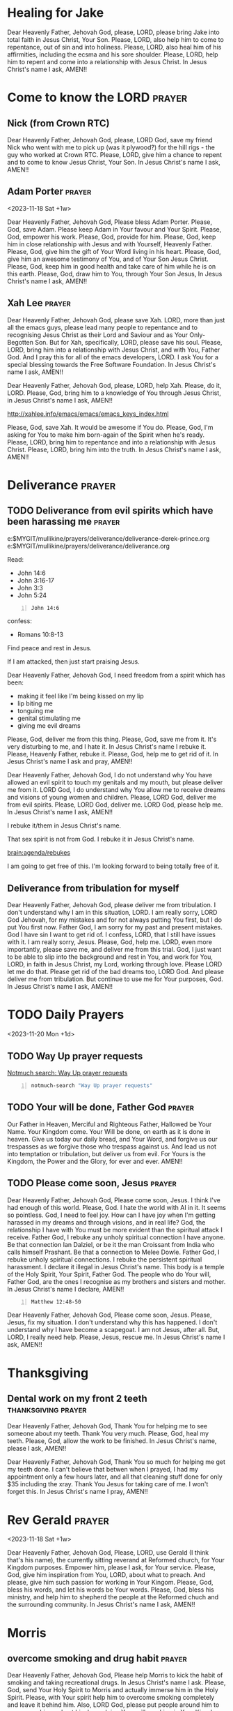 #+BRAIN_PARENTS: index index

* Healing for Jake
:PROPERTIES:
:BRAIN_FRIENDS: jake
:ID:       2a4bc110-34c2-4673-93a7-13300721f737
:END:

Dear Heavenly Father, Jehovah God,
please, LORD, please bring Jake into total faith in Jesus Christ, Your Son.
Please, LORD, also help him to come to repentance, out of sin and into holiness.
Please, LORD, also heal him of his affirmities, including
the ecsma and his sore shoulder.
Please, LORD, help him to repent and come into a relationship with Jesus Christ.
In Jesus Christ's name I ask,
AMEN!!

* Come to know the LORD :prayer:
:PROPERTIES:
:ID:       a6ff280d-a6ce-42df-803a-f6ce3c5a5fad
:END:
** Nick (from Crown RTC)
:PROPERTIES:
:ID:       d7240605-a866-4669-a1c9-90cc22f417dd
:END:

Dear Heavenly Father, Jehovah God,
please, LORD God, save my friend Nick who went with me to
pick up (was it plywood?) for the hill rigs -
the guy who worked at Crown RTC.
Please, LORD, give him a chance to repent and to come
to know Jesus Christ, Your Son.
In Jesus Christ's name I ask,
AMEN!!

** Adam Porter :prayer:
:PROPERTIES:
:ID:       13ac3e72-8ca9-4b62-a451-266dc243a0c9
:END:

<2023-11-18 Sat +1w>

Dear Heavenly Father, Jehovah God,
Please bless Adam Porter.
Please, God, save Adam.
Please keep Adam in Your favour and Your Spirit.
Please, God, empower his work.
Please, God, provide for him.
Please, God, keep him in close relationship with Jesus and with Yourself, Heavenly Father.
Please, God, give him the gift of Your Word living in his heart.
Please, God, give him an awesome testimony of You, and of Your Son Jesus Christ.
Please, God, keep him in good health and take care of him while he is on this earth.
Please, God, draw him to You, through Your Son Jesus,
In Jesus Christ's name I ask,
AMEN!!

** Xah Lee :prayer:
:PROPERTIES:
:ID:       0a9e5e79-a6ad-414b-a403-595faa81417d
:END:

Dear Heavenly Father, Jehovah God,
please save Xah. LORD, more than just all the emacs guys,
please lead many people to repentance and to
recognising Jesus Christ as their Lord and
Saviour and as Your Only-Begotten Son.
But for Xah, specifically, LORD, please save his soul.
Please, LORD, bring him into a relationship with Jesus Christ, and with You, Father God.
And I pray this for all of the emacs developers, LORD.
I ask You for a special blessing towards the Free Software Foundation.
In Jesus Christ's name I ask,
AMEN!!

Dear Heavenly Father, Jehovah God,
please, LORD, help Xah.
Please, do it, LORD.
Please, God, bring him to a knowledge of You through Jesus Christ,
in Jesus Christ's name I ask,
AMEN!!

http://xahlee.info/emacs/emacs/emacs_keys_index.html

Please, God, save Xah.
It would be awesome if You do.
Please, God, I'm asking for You to make him born-again of the Spirit when he's ready.
Please, LORD, bring him to repentance and into a relationship with Jesus Christ.
Please, LORD, bring him into the truth.
In Jesus Christ's name I ask,
AMEN!!

* Deliverance :prayer:
:PROPERTIES:
:ID:       4d1609f8-5218-4760-adde-dcc34c6cf457
:END:

** TODO Deliverance from evil spirits which have been harassing me :prayer:
:PROPERTIES:
:ID:       ffd29c9f-67ba-481a-bbea-7b683f8515f1
:END:

e:$MYGIT/mullikine/prayers/deliverance/deliverance-derek-prince.org
e:$MYGIT/mullikine/prayers/deliverance/deliverance.org

Read:
- John 14:6
- John 3:16-17
- John 3:3
- John 5:24

#+BEGIN_SRC bash -n :async :results verbatim code
  John 14:6
#+END_SRC

#+RESULTS:
#+begin_src bash
| John 14:6
| ‾‾‾‾‾‾‾‾‾
| Jesus said to him, “I am the way, and the
| truth, and the life; no one comes to the
| Father but through Me.
| 
| (NASB)
#+end_src

confess:
- Romans 10:8-13

Find peace and rest in Jesus.

If I am attacked, then just start praising Jesus.


Dear Heavenly Father, Jehovah God,
I need freedom from a spirit which has been:
- making it feel like I'm being kissed on my lip
- lip biting me
- tonguing me
- genital stimulating me
- giving me evil dreams
Please, God, deliver me from this thing.
Please, God, save me from it.
It's very disturbing to me, and I hate it.
In Jesus Christ's name I rebuke it.
Please, Heavenly Father, rebuke it.
Please, God, help me to get rid of it.
In Jesus Christ's name I ask and pray,
AMEN!!


Dear Heavenly Father, Jehovah God,
I do not understand why You have allowed an evil spirit
to touch my genitals and my mouth, but please deliver me from it.
LORD God, I do understand why You allow me to receive dreams and visions
of young women and children.
Please, LORD God, deliver me from evil spirits.
Please, LORD God, deliver me.
LORD God, please help me.
In Jesus Christ's name I ask,
AMEN!!

I rebuke it/them in Jesus Christ's name.

That sex spirit is not from God.
I rebuke it in Jesus Christ's name.

[[brain:agenda/rebukes]]

I am going to get free of this.
I'm looking forward to being totally free of it.

** Deliverance from tribulation for myself
:PROPERTIES:
:ID:       1a5b7d9d-d943-423d-b3c8-bd9c26bdffce
:END:

Dear Heavenly Father, Jehovah God,
please deliver me from tribulation.
I don't understand why I am in this situation, LORD.
I am really sorry, LORD God Jehovah, for my mistakes and for not always putting You first, but I do put You first now.
Father God, I am sorry for my past and present mistakes.
God I have sin I want to get rid of.
I confess, LORD, that I still have issues with it.
I am really sorry, Jesus.
Please, God, help me.
LORD, even more importantly, please save me, and deliver me from this trial.
God, I just want to be able to slip into the background and rest in You, and work for You, LORD, in faith in Jesus Christ, my Lord, working through love.
Please LORD let me do that.
Please get rid of the bad dreams too, LORD God.
And please deliver me from tribulation.
But continue to use me for Your purposes, God.
In Jesus Christ's name I ask,
AMEN!!

* TODO Daily Prayers
:PROPERTIES:
:ID:       02a1c781-ff52-4879-bcea-8253ae4aba45
:END:
<2023-11-20 Mon +1d>

** TODO Way Up prayer requests
:PROPERTIES:
:ID:       a488a444-29c7-4de9-9314-9e245f93531d
:END:

[[notmuch-search:Way Up prayer requests][Notmuch search: Way Up prayer requests]]

#+BEGIN_SRC sh -n :sps bash :async :results none :lang text
  notmuch-search "Way Up prayer requests"
#+END_SRC

** TODO Your will be done, Father God :prayer:
:PROPERTIES:
:ID:       b332d1f8-1d3d-4f22-b17c-c1b95eafe8be
:END:
Our Father in Heaven, Merciful and Righteous Father,
Hallowed be Your Name.
Your Kingdom come.
Your Will be done, on earth as it is done in heaven.
Give us today our daily bread, and Your Word,
and forgive us our trespasses as we forgive those who trespass against us.
And lead us not into temptation or tribulation, but deliver us from evil.
For Yours is the Kingdom, the Power and the Glory,
for ever and ever.
AMEN!!

** TODO Please come soon, Jesus :prayer:
:PROPERTIES:
:ID:       58dcc57e-8493-40e8-a731-62ffd76ccce3
:END:
Dear Heavenly Father, Jehovah God,
Please come soon, Jesus.
I think I've had enough of this world.
Please, God.
I hate the world with AI in it.
It seems so pointless.
God, I need to feel joy.
How can I have joy when I'm getting harassed in my dreams and through visions, and in real life?
God, the relationship I have with You must be more evident than the spiritual attack I receive.
Father God, I rebuke any unholy spiritual connection I have anyone.
Be that connection Ian Dalziel, or be it the man Croissant from India who calls himself Prashant.
Be that a connection to Melee Dowle.
Father God, I rebuke unholy spiritual connections.
I rebuke the persistent spiritual harassment.
I declare it illegal in Jesus Christ's name.
This body is a temple of the Holy Spirit, Your Spirit, Father God.
The people who do Your will, Father God, are the ones I recognise as my brothers and sisters and mother.
In Jesus Christ's name I declare,
AMEN!!

#+BEGIN_SRC bash -n :i bash :async :results verbatim code :lang text
  Matthew 12:48-50
#+END_SRC

#+RESULTS:
#+begin_src text
Matthew 12:48-50
‾‾‾‾‾‾‾‾‾‾‾‾‾‾‾‾
But Jesus answered the one who was telling Him
and said, “Who is My mother and who are My
brothers?” And stretching out His hand toward
His disciples, He said, “Behold My mother and
My brothers! For whoever does the will of My
Father who is in heaven, he is My brother and
sister and mother.”

(NASB)
#+end_src

Dear Heavenly Father, Jehovah God,
Please come soon, Jesus.
Please, Jesus, fix my situation.
I don't understand why this has happened.
I don't understand why I have become a scapegoat.
I am not Jesus, after all.
But, LORD, I really need help.
Please, Jesus, rescue me.
In Jesus Christ's name I ask,
AMEN!!

* Thanksgiving
:PROPERTIES:
:ID:       f3bd2bd2-24fa-43a2-ba86-ed7003f32239
:END:

** Dental work on my front 2 teeth :thanksgiving:prayer:
:PROPERTIES:
:ID:       24ef35aa-78ff-42ee-b7a1-be56a33a5dbe
:END:

Dear Heavenly Father, Jehovah God,
Thank You for helping me to see someone about my teeth.
Thank You very much.
Please, God, heal my teeth.
Please, God, allow the work to be finished.
In Jesus Christ's name, please I ask,
AMEN!!

Dear Heavenly Father, Jehovah God,
Thank You so much for helping me get my teeth done.
I can't believe that betwen when I prayed, I had my appointment only a few hours later, and all that cleaning stuff done for only $35 including the xray.
Thank You Jesus for taking care of me.
I won't forget this.
In Jesus Christ's name I pray,
AMEN!!

* Rev Gerald :prayer:
:PROPERTIES:
:ID:       7606b05b-3f48-4952-9075-e483eb898b0c
:END:
<2023-11-18 Sat +1w>
:PROPERTIES:
:ID:       4db60b57-d0ba-46a7-8147-cf332dc7067a
:END:

Dear Heavenly Father, Jehovah God,
Please, LORD, use Gerald (I think that's his name), the currently
sitting reverand at Reformed church, for Your Kingdom purposes.
Empower him, please I ask, for Your service.
Please, God, give him inspiration from You, LORD, about what to preach.
And please, give him such passion for working in Your Kingom.
Please, God, bless his words, and let his words be Your words.
Please, God, bless his ministry, and help him to shepherd the people at the Reformed chuch and the surrounding community.
In Jesus Christ's name I ask,
AMEN!!

* Morris
:PROPERTIES:
:ID:       5364dae3-73bc-4367-b507-3cd2ce208923
:END:
** overcome smoking and drug habit :prayer:
:PROPERTIES:
:ID:       0eae3647-a761-4a8c-9330-45f1fc6ff577
:END:

Dear Heavenly Father, Jehovah God,
Please help Morris to kick the habit of smoking and taking recreational drugs.
In Jesus Christ's name I ask.
Please, God, send Your Holy Spirit to Morris and actually immerse him in the Holy Spirit.
Please, with Your spirit help him to overcome smoking completely and leave it behind him.
Also, LORD God, please put people around him to encourage him and get him busy doing Your will, working in Your Kingdom.
Please, Father God, make it so he knows Jesus has completely conquered that smoking and party pill stuff and please give him a perspective of having completely conquered it himself, and to not go back there.
But fill his life with better things. And clean him up, God, and give him lots of work to do.
Please help him to walk in Jesus Christ's commandments.
Also, God, please let him know that he's not condemned because of the sin which he personally does want to get rid of.
LORD, I can tell that he does want to kick those bad habits.
Also, I can tell that he loves Jesus.
Please, God, help him to move onto the next stage of his life and give him lots of opportunity to do acts of righteousness which will bring glory to Jesus.
Thank You Father God.
In Jesus Christ's name I ask,
AMEN!!

* DONE Mike's eye surgery :prayer:
DEADLINE: <2023-11-17 Fri>
:PROPERTIES:
:ID:       7afc7d30-b4ab-4b8a-bd82-2189ae0b1f94
:END:

Dear Heavenly Father, Jehovah God, LORD God,
Please ensure that Mike's eye surgery goes well.
Please, God. Please let it go well and ensure his eyesight returns.
Please, God, grant him his eyesight again - good eyesight.
Please grant him his eyesight LORD God.
Please, Jesus. Please, Father God.
Please comfort him today.
Please don't let him be afraid.
Please, let there be little to no pain with his eyes, LORD God.
Thank You for your blessings.
Please, God, take care of Mike's eyes, and also take care of his overall health and happiness.
Please give him new joy.
In Jesus Christ's name I ask, AMEN!!

* My brother Ryan to overcome the enemy the devil :prayer:
:PROPERTIES:
:ID:       901fd864-c4e3-4c36-88b5-b1563b404b31
:END:

Father God Jehovah,
Please, God, help my brother Ryan.
Please, just show him that You love him.
Please, God, repair the rift that satan has tried to create between him and my Dad.
Please, God, help them to forgive each other, and please God shine Your light in the situation.
Please, God, give ryan strength and a renewed obedient and grateful heart towards You, LORD.
Please strengthen and deepen Ryan and Meg's relationship with Jesus Christ and with You, Father God.
In Jesus Christ's name I ask,
AMEN!!

I pray this for my brother Ryan:

#+BEGIN_SRC bash -n :async :results verbatim code
  Numbers 6:24-26
#+END_SRC

#+RESULTS:
#+begin_src bash
| Numbers 6:24-26
| ‾‾‾‾‾‾‾‾‾‾‾‾‾‾‾
| The LORD bless you, and keep you; The LORD
| make His face shine on you, And be gracious to
| you; The LORD lift up His countenance on you,
| And give you peace.’
| 
| (NASB)
#+end_src

* Extra requests
:PROPERTIES:
:ID:       3e0f27f6-6c92-4869-934e-d233de5f3c17
:END:
** TODO God to fix my heart :prayer:
:PROPERTIES:
:ID:       70c86c91-6175-407f-8391-ca3e789b9624
:END:

Dear Heavenly Father, Jehovah God,
please free me from anything to do with Melee
in Jesus Christ's name.
Whatever is not from faith is sin, and I do not have faith to pursue Melee.
Because I haven't heard any endorsement towards it, I simply want to be freed from everything concerning Melee, and free to move on.
Yet I have no desire except for what is carnal to marry anyone else.
It's beyond repair I think.
I'm not going to marry someone if I do not love them.
I'm not going to marry someone if I feel like doing so will send me to hell.
I'm not going to marry someone unless You, God, endorse it.
Please let me move on, God, without being affected by anything to do with her.
I want a new life again.
The one You gave me got trainwrecked, I think.
I need to hear Your voice, God.
It's essential to hear Your voice, God, not an optional extra.
Please, God, I'm aware of things like the Word for Today, and a word of knowledge through Danny, and such things being quite likely coming from You.
However, I need to hear Your voice directly regarding this, not through the grapevine.
Please let me hear Your voice concerning this.
Also, please clean me.
I'm sick of questioning things such as 'maybe this spirit spouse touching my lips and loins is Melee.'
It doesn't feel right.
It doesn't feel holy.
Please clean me God.
Please also let me hear Your voice.
Please push away the evil dreams and spiritual harassment and lead me into safety.
In Jesus Christ's name I ask,
AMEN!!

#+BEGIN_SRC bash -n :i bash :async :results verbatim code :lang text
  Matthew 4:4
#+END_SRC

#+RESULTS:
#+begin_src text
Matthew 4:4
‾‾‾‾‾‾‾‾‾‾‾
But He answered and said, “It is written, ‘Man
shall not live on bread alone, but on every
word that proceeds out of the mouth of God.’”

(NASB)
#+end_src

#+BEGIN_SRC bash -n :async :results verbatim code
  Romans 14:23
#+END_SRC

#+RESULTS:
#+begin_src bash
| Romans 14:23
| ‾‾‾‾‾‾‾‾‾‾‾‾
| But he who doubts is condemned if he eats,
| because his eating is not from faith; and
| whatever is not from faith is sin.
| 
| (NASB)
#+end_src

* TODO Adson as decon :prayer:
:PROPERTIES:
:ID:       b66ef435-4d7f-4cf4-8bf4-77e1dcccdc7c
:BRAIN_FRIENDS: Adson%20Llewelyn
:END:
- That God will use Adson mightily for His Kingdom.

Dear Heavenly Father, Jehovah God,
Please support Adson as he is doing work for Your Kingdom.
Please, God, give him opportunity to serve You as far as the measure of his faith.
Please increase his faith, God.
Oh, LORD, thank You for Adson, and for bringing Adson to me to help me.
Thank You LORD.
In Jesus Christ's name I pray,
AMEN!!

* TODO Dad's energy :prayer:
:PROPERTIES:
:BRAIN_FRIENDS: dad
:ID:       329f4d31-0bda-4bda-827a-e08761d35b5c
:END:

Heavely Father, Jehovah God,
Please bless my Mum and Dad.
Please give my mum and dad both perfect spiritual vision.
Please, LORD God, bring unity within this household.
Please, God, there should be unity within the spiritual body of Jesus Christ, Your Son.
Please bring that unity into this house.
In Jesus Christ's name I ask,
AMEN!!

* TODO Ryan's energy :prayer:
:PROPERTIES:
:ID:       5b66ee40-2b17-41d7-ab9f-4dbc679fccb9
:END:

Heavenly Father, Jehovah God,
Please bless all my brothers and their families:
- James
- Ryan
- Josh
- Callum
In Jesus Christ's name I ask,
AMEN!!

* Barnaby Fredric to come to know Jesus :prayer:
:PROPERTIES:
:ID:       a1669411-0cc8-4de8-869e-49163835fab0
:END:

Dear Heavenly Father, Jehovah God,
please, LORD, bring Barnaby Fredric, Callum's brother,
to a knowledge of You through Jesus Christ.
Please bring him into a relationship with Jesus Christ and Yourself.
And please, LORD, keep his immune system working well.
Please, LORD God, bless his body and give him good health.
In Jesus Christ's name I ask,
AMEN!!

* Elliot to recover from COVID :prayer:
:PROPERTIES:
:ID:       35a811c5-76bf-442d-9581-d5569cac010b
:END:

I rebuke that spirit of COVID in Jesus Christ's name.

Dear Heavenly Father, Jehovah God,
please, Father God, heal Elliot.
Please set him free from constantly getting sick.
Please, God, he has had a really rough time.
Please heal him rapidly and give him a pleasant Christmas holiday.
In Jesus Christ's name I ask,
AMEN!!

* Elliot's hand :prayer:
:PROPERTIES:
:LAST_REPEAT: [2023-11-17 Fri 15:22]
:ID:       76146885-3dfc-4ccd-b9ba-cdb0c4db18d5
:END:

<2023-11-14 Tue +1d>

- State "DONE"       from "TODO"       [2023-11-17 Fri 15:22]

Dear Heavenly Father, Jehovah God,
Please heal Elliot's hand, and give him peace.
Please, God, ease his pain. Take away the pain, please God, and help him to sleep.
And please, God, heal his hand, please, without unnecessary medication.
Please, God, don't let him get tricked into taking useless medicine for it,
and take away his anxiety about it.
But, please, LORD, just heal him, and ease his mind and show him LORD that You can heal these things.
In Jesus Christ's name I ask,
AMEN!!

* Bill's recovery :prayer:
:PROPERTIES:
:ID:       dbd34cec-828a-47c7-bb6c-4d46d06db3e5
:END:
Dear Heavenly Father, Jehovah God,
please, LORD, help Bill to recover quickly from his surgery.
Please give him your peace abundantly and also provide for him
company.

* Ross' headache to go away :prayer:
:PROPERTIES:
:ID:       8ae8778d-85da-4b66-ae4d-020c1127cc1b
:END:

* Craig's chest to stop hurting :prayer:
:PROPERTIES:
:ID:       6ad1db0c-fa73-46d0-9117-9aa202777130
:END:
- And for Craig to break free from smoking.

* Don and Ray :prayer:
:PROPERTIES:
:ID:       6cf817b7-0a7a-4cfe-94fc-67420f0b308f
:END:

[[notmuch:id:CAPjcFZFvZ_vOPKkdE7VDiqArcj9O=qkzx7GeWUThK2p9Oc6=Tw@mail.gmail.com][Email from Donald Lark: DCSC Tuesday Meeting, 5 December 2023 + Special Dr Martyn Lloyd-Jones videos]]

Dear Heavenly Father, Jehovah God,
please, God, ensure Ray and Don are saved.
I'm sure they are, because they have put their faith in Jesus Christ.
Please, God, also bless them, and bless their ministry.
Please, God, protect them, and bless their health, LORD God.
Most importantly, use them mightily, LORD, for Your Kingdom.
In Jesus Christ's name I ask,
AMEN!!

* emacs community to come to know Jesus :prayer:
:PROPERTIES:
:ID:       d86f520a-933e-4cf4-8d05-90ae52c3db72
:END:

Dear Heavenly Father, Jehovah God,
please, LORD, save the emacs developers community.
Please save us God, and bring us into a knowledge of the truth,
a knowledge of Jesus Christ, a knowledge of Your Word,
and a personal relationship with You God, through Jesus Christ,
with the indwelling of the Holy Spirit.
Please, LORD, let us gather together as believers and disciples of
Jesus Christ,
in Jesus Christ's name I ask,
AMEN!!

Please, God, save them.
Xah, Adam Porter, Richard Stallman.
Father God, please lead them to You through Jesus Christ I ask,
AMEN!!
